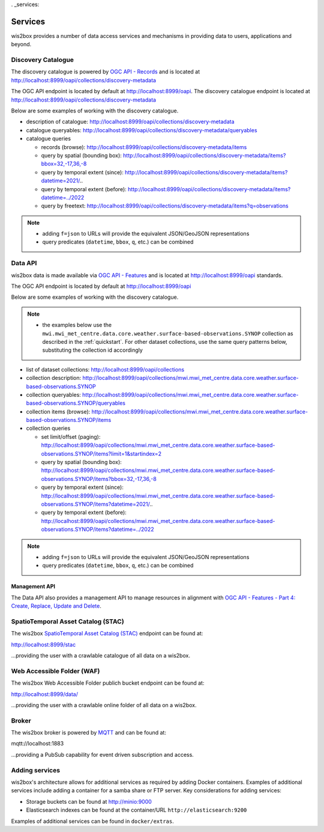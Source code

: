 . _services:

Services
========

wis2box provides a number of data access services and mechanisms in providing data
to users, applications and beyond.

Discovery Catalogue
-------------------

The discovery catalogue is powered by `OGC API - Records`_ and is located at http://localhost:8999/oapi/collections/discovery-metadata

The OGC API endpoint is located by default at http://localhost:8999/oapi.  The discovery catalogue endpoint is located at http://localhost:8999/oapi/collections/discovery-metadata

Below are some examples of working with the discovery catalogue.

- description of catalogue: http://localhost:8999/oapi/collections/discovery-metadata
- catalogue queryables: http://localhost:8999/oapi/collections/discovery-metadata/queryables
- catalogue queries

  - records (browse): http://localhost:8999/oapi/collections/discovery-metadata/items
  - query by spatial (bounding box): http://localhost:8999/oapi/collections/discovery-metadata/items?bbox=32,-17,36,-8
  - query by temporal extent (since): http://localhost:8999/oapi/collections/discovery-metadata/items?datetime=2021/..
  - query by temporal extent (before): http://localhost:8999/oapi/collections/discovery-metadata/items?datetime=../2022
  - query by freetext: http://localhost:8999/oapi/collections/discovery-metadata/items?q=observations

.. note::

   - adding ``f=json`` to URLs will provide the equivalent JSON/GeoJSON representations
   - query predicates (``datetime``, ``bbox``, ``q``, etc.) can be combined

.. seealso:: :ref:`data-access`


Data API
--------

wis2box data is made available via `OGC API - Features`_ and is located at http://localhost:8999/oapi
standards.

The OGC API endpoint is located by default at http://localhost:8999/oapi

Below are some examples of working with the discovery catalogue.

.. note::

   - the examples below use the ``mwi.mwi_met_centre.data.core.weather.surface-based-observations.SYNOP`` collection as described
     in the :ref:`quickstart`.  For other dataset collections, use the same query patterns below, substituting the
     collection id accordingly


- list of dataset collections: http://localhost:8999/oapi/collections
- collection description: http://localhost:8999/oapi/collections/mwi.mwi_met_centre.data.core.weather.surface-based-observations.SYNOP
- collection queryables: http://localhost:8999/oapi/collections/mwi.mwi_met_centre.data.core.weather.surface-based-observations.SYNOP/queryables
- collection items (browse): http://localhost:8999/oapi/collections/mwi.mwi_met_centre.data.core.weather.surface-based-observations.SYNOP/items
- collection queries

  - set limit/offset (paging): http://localhost:8999/oapi/collections/mwi.mwi_met_centre.data.core.weather.surface-based-observations.SYNOP/items?limit=1&startindex=2
  - query by spatial (bounding box): http://localhost:8999/oapi/collections/mwi.mwi_met_centre.data.core.weather.surface-based-observations.SYNOP/items?bbox=32,-17,36,-8
  - query by temporal extent (since): http://localhost:8999/oapi/collections/mwi.mwi_met_centre.data.core.weather.surface-based-observations.SYNOP/items?datetime=2021/..
  - query by temporal extent (before): http://localhost:8999/oapi/collections/mwi.mwi_met_centre.data.core.weather.surface-based-observations.SYNOP/items?datetime=../2022

.. note::

   - adding ``f=json`` to URLs will provide the equivalent JSON/GeoJSON representations
   - query predicates (``datetime``, ``bbox``, ``q``, etc.) can be combined

.. seealso:: :ref:`data-access`


Management API
^^^^^^^^^^^^^^

The Data API also provides a management API to manage resources in alignment with `OGC API - Features - Part 4: Create, Replace, Update and Delete`_.


SpatioTemporal Asset Catalog (STAC)
-----------------------------------

The wis2box `SpatioTemporal Asset Catalog (STAC)`_ endpoint can be found at:

http://localhost:8999/stac

...providing the user with a crawlable catalogue of all data on a wis2box.


Web Accessible Folder (WAF)
----------------------------

The wis2box Web Accessible Folder publich bucket endpoint can be found at:

http://localhost:8999/data/

...providing the user with a crawlable online folder of all data on a wis2box.


Broker
------

The wis2box broker is powered by `MQTT`_ and can be found at:

mqtt://localhost:1883

...providing a PubSub capability for event driven subscription and access.


Adding services
---------------

wis2box's architecture allows for additional services as required by
adding Docker containers. Examples of additional services include adding a container
for a samba share or FTP server. Key considerations for adding services:

- Storage buckets can be found at http://minio:9000
- Elasticsearch indexes can be found at the container/URL ``http://elasticsearch:9200``

Examples of additional services can be found in ``docker/extras``.


.. _`OGC API - Features`: https://ogcapi.ogc.org/features
.. _`OGC API - Records`: https://ogcapi.ogc.org/records
.. _`SpatioTemporal Asset Catalog (STAC)`: https://stacspec.org
.. _`MQTT`: https://mqtt.org
.. _`OGC API - Features - Part 4: Create, Replace, Update and Delete`: https://docs.ogc.org/DRAFTS/20-002.html
